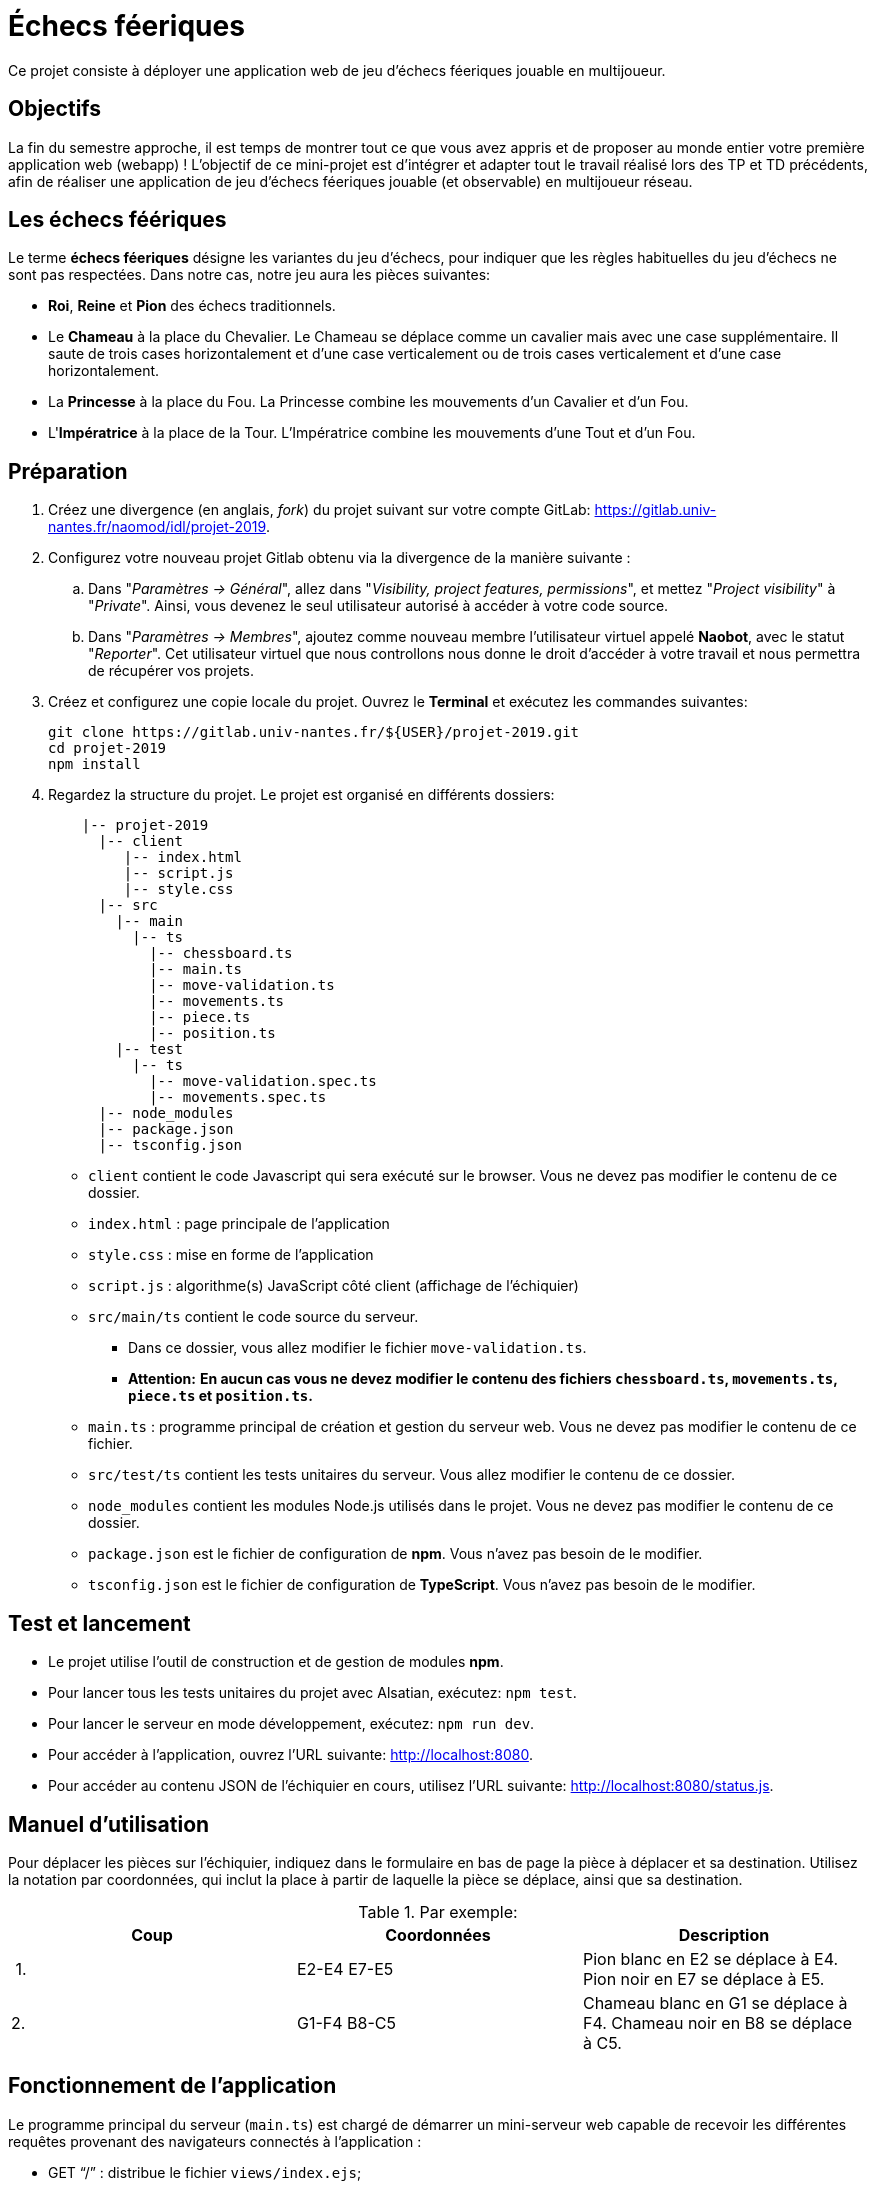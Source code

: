 = Échecs féeriques

Ce projet consiste à déployer une application web de jeu d'échecs féeriques jouable en multijoueur.

== Objectifs

La fin du semestre approche, il est temps de montrer tout ce que vous avez appris et de proposer au monde entier votre première application web (webapp) !
L'objectif de ce mini-projet est d'intégrer et adapter tout le travail réalisé lors des TP et TD précédents, afin de réaliser une application de jeu d'échecs féeriques jouable (et observable) en multijoueur réseau.

== Les échecs féériques

Le terme *échecs féeriques* désigne les variantes du jeu d'échecs, pour indiquer que les règles habituelles du jeu d'échecs ne sont pas respectées.
Dans notre cas, notre jeu aura les pièces suivantes:

- *Roi*, *Reine* et *Pion* des échecs traditionnels.
- Le *Chameau* à la place du Chevalier. Le Chameau se déplace comme un cavalier mais avec une case supplémentaire. Il saute de trois cases horizontalement et d'une case verticalement ou de trois cases verticalement et d'une case horizontalement.
- La *Princesse* à la place du Fou. La Princesse combine les mouvements d'un Cavalier et d'un Fou.
- L'*Impératrice* à la place de la Tour. L'Impératrice combine les mouvements d'une Tout et d'un Fou.

== Préparation

. Créez une divergence (en anglais, _fork_) du projet suivant sur votre compte GitLab: https://gitlab.univ-nantes.fr/naomod/idl/projet-2019.
. Configurez votre nouveau projet Gitlab obtenu via la divergence de la manière suivante :
.. Dans "_Paramètres → Général_", allez dans "_Visibility, project features, permissions_", et mettez "_Project visibility_" à "_Private_".
Ainsi, vous devenez le seul utilisateur autorisé à accéder à votre code source.
..  Dans "_Paramètres → Membres_", ajoutez comme nouveau membre l'utilisateur virtuel appelé *Naobot*, avec le statut "_Reporter_".
Cet utilisateur virtuel que nous controllons nous donne le droit d'accéder à votre travail et nous permettra de récupérer vos projets.
. Créez et configurez une copie locale du projet. Ouvrez le *Terminal* et exécutez les commandes suivantes:
+
[source,bash]
----
git clone https://gitlab.univ-nantes.fr/${USER}/projet-2019.git
cd projet-2019
npm install
----

. Regardez la structure du projet. Le projet est organisé en différents dossiers:
+
[source,txt]
----
    |-- projet-2019
      |-- client
         |-- index.html
         |-- script.js
         |-- style.css
      |-- src
        |-- main
          |-- ts
            |-- chessboard.ts
            |-- main.ts
            |-- move-validation.ts
            |-- movements.ts
            |-- piece.ts
            |-- position.ts
        |-- test
          |-- ts
            |-- move-validation.spec.ts
            |-- movements.spec.ts
      |-- node_modules
      |-- package.json
      |-- tsconfig.json
----

** `client` contient le code Javascript qui sera exécuté sur le browser. Vous ne devez pas modifier le contenu de ce dossier.
** `index.html` : page principale de l'application
** `style.css` : mise en forme de l'application
** `script.js` : algorithme(s) JavaScript côté client (affichage de l'échiquier)
** `src/main/ts` contient le code source du serveur.
*** Dans ce dossier, vous allez modifier le fichier `move-validation.ts`.
*** *Attention:* *En aucun cas vous ne devez modifier le contenu des fichiers `chessboard.ts`, `movements.ts`, `piece.ts` et `position.ts`.*
** `main.ts` : programme principal de création et gestion du serveur web.  Vous ne devez pas modifier le contenu de ce fichier.
** `src/test/ts` contient les tests unitaires du serveur. Vous allez modifier le contenu de ce dossier.
** `node_modules` contient les modules Node.js utilisés dans le projet. Vous ne devez pas modifier le contenu de ce dossier.
** `package.json` est le fichier de configuration de *npm*. Vous n'avez pas besoin de le modifier.
** `tsconfig.json` est le fichier de configuration de *TypeScript*. Vous n'avez pas besoin de le modifier.


== Test et lancement

* Le projet utilise l'outil de construction et de gestion de modules *npm*.
* Pour lancer tous les tests unitaires du projet avec Alsatian, exécutez: `npm test`.
* Pour lancer le serveur en mode développement, exécutez: `npm run dev`.
* Pour accéder à l'application, ouvrez l'URL suivante: http://localhost:8080.
* Pour accéder au contenu JSON de l'échiquier en cours, utilisez l'URL suivante: http://localhost:8080/status.js.

== Manuel d'utilisation

Pour déplacer les pièces sur l'échiquier, indiquez dans le formulaire en bas de page la pièce à déplacer et sa destination.
Utilisez la notation par coordonnées, qui inclut la place à partir de laquelle la pièce se déplace, ainsi que sa destination.

.Par exemple:
|===
|Coup |Coordonnées |Description 

| 1. |E2-E4 E7-E5 |Pion blanc en E2 se déplace à E4. Pion noir en E7 se déplace à E5.
| 2. |G1-F4 B8-C5 |Chameau  blanc en G1 se déplace à F4. Chameau noir en B8 se déplace à C5.
|===

== Fonctionnement de l'application

Le programme principal du serveur (`main.ts`) est chargé de démarrer un mini-serveur web capable de recevoir les différentes requêtes provenant des navigateurs connectés à l'application :

* GET "`/`" : distribue le fichier `views/index.ejs`;
* GET "`/status.js`" : génère et distribue l'échiquier en cours au format JSON.
* POST "`/`" : reçoit et traite un coup à jouer;

Ces trois traitements correspondent aux différents appels à `app.get()` et `app.post()` du programme principal.

== Chronologie d'une partie

. Lorsqu'un utilisateur se connecte à l'application (adresse *"/"*), le serveur distribue alors la page html principale composée d'un échiquier vierge et d'une zone de saisie permettant à l'utilisateur de remplir le coup à jouer.

. Le navigateur internet récupère immédiatement les informations de la partie en cours présentes à l'adresse `/status.js` et remplit l'échiquier à l'aide d'un script situé dans le fichier `script.js`. Ces deux scripts se trouvent dans le dossier `client`.

. Un clic sur le bouton "Envoyer" effectue une requête de type *POST* au à l'adresse *"/"* du serveur, contenant les informations du champs de texte associé.
Le serveur traite alors la requête afin de jouer le coup demandé.

. La page internet du joueur est alors rechargée automatiquement, affichant ainsi le nouvel état de la partie.

. etc…

== Travail à réaliser

=== Validation des mouvements

La version actuelle permet le déplacement libre des pièces, sans respecter les règles des échecs.
Pour l'instant, seuls les déplacements des pions sont validés.
Vous devez mettre en oeuvre la validations des déplacements des autres pièces: le Roi, la Dame, le Chameau, la Princesse et l'Impératrice. 

Le traitement des déplacements se fait de la façon suivante:

. Lorsqu'une requête *POST* arrive, le serveur extrait la valeur du champ envoyé et appelle la fonction `processMove()` du module `movements`.

. La fonction `processMove()` appelle une autre fonction, `parseMoveString()`, qui transforme une chaîne de caractères en un déplacement (`interface Move`) entre 2 positions (`interface Position`).

. La fonction `processMove()` appelle ensuite la fonction `isMovePossible()`, qui fait appel à différentes fonctions de validation spécifiques aux pièces de l'échiquier (une par type de pièce). 
Le module `move-validation` contient toutes les fonctions de validation de déplacements.

. Par exemple, lorsqu'il s'agit d'un Pion blanc, la fonction `isMovePossible()` appelle la fonction `whitePawnMove()`, qui retourne `true` si le déplacement est possible ou `false` si ce n'est pas le cas.

. Si le mouvement est possible, c'est à dire la fonction `isMovePossible()` retourne `true`, la fonction `processMove()` appelle la fonction `performMove()`, qui effectue le déplacement.

Vous devez donc parcourir le module `move-validation` et implémenter les fonctions de validation contenant le commentaire "`// #TODO:`". 

=== Tests unitaires

Pour vérifier que les fonctions du module `move-validation` fonctionnent correctement, vous devez écrire des tests unitaires, qui vont vérifier que les fonctions acceptent les mouvements possibles et n'acceptent pas les mouvements impossibles.
Les mouvements sont possibles (ou impossibles) en accord avec les https://fr.wikipedia.org/wiki/Échecs[règles des échecs],
ainsi qu'en accord avec les 3 pièces féériques.
Comme ces règles sont complexes, vous serez mené à écrire plusieurs tests unitaires pour vérifier les mouvements possibles et impossibles d'une même pièce.

Les signatures des fonctions du module `move-validation` suivent la même convention :

[source,ts]
----
function colorPieceMove(board: Chessboard, move: Move): boolean
----

Le paramètre `board` contient l'échiquier de la partie en cours et `move` contient le déplacement demandé par le joueur à travers le browser.
Le paramètre `move` contient 2 coordonnées de type `Position`, représentant le début et la fin du déplacement.
Les coordonnées indiquent *toujours* des cases à l'intérieur de l'échiquier, c'est à dire, une colonne entre `A` et `H` et une ligne entre `1` et `8`.
Donc, il n'y a pas besoin de vérifier si un déplacement conduit une pièce à l'extérieur de l'échiquier.

Les tests unitaires de la fonction `blackPawnMove()` ont déjà été implémentés, vous les trouverez dans le fichier `./src/test/ts/pawn-move-validation-spec.ts`.
*Vous devez compléter tous les squelettes de tests unitaires fournis à l'intérieur de ce fichier !* 

Vous devez procéder par itérations successives, n'essayez pas d'implémenter les fonctions d'un seul trait. Observez le cycle de développement suivant:

. Implémentez une fonctionnalité simple.
. Écrivez le ou les tests unitaires qui vérifient cette fonctionnalité.
. Exécutez les tests pour vérifier que la fonctionnalité marche correctement et la non-régression.
. Recommencez avec la fonctionnalité suivante.

Par exemple, lorsque vous allez implémenter les fonctions qui valident le mouvement des Impératrices (`blackEmpressMove()` et `whiteEmpressMove()`) , vous pouvez subdiviser leurs comportements en différentes fonctionnalités: 

* Validation des mouvements horizontaux, verticaux et diagonaux, sans se préoccuper des autres pièces.
* Invalidation d'des mouvements (horizontaux, verticaux et diagonaux) lorsque la case finale contient une pièce de même couleur.
* Validation des mouvements (horizontaux, verticaux et diagonaux) qui se terminent sur une case contenant une pièce d'une couleur différente.
* Invalidation des mouvements (horizontaux, verticaux et diagonaux) lorsque toutes les cases intermédiaires ne sont pas vides.

=== Exemple: validation des mouvements d'une Impératrice en plusieurs étapes

==== Etape 1

Commencez par la 1e fonctionnalité, la validation des déplacements horizontaux:

[source,ts]
----
// Dans le fichier "move-validation.ts"
export function empressMove(board: Chessboard, move: Move): boolean {
    return move.from.rank === move.to.rank; // Si les lignes de début de fin sont les mêmes, le déplacement est horizontal
}
----

Écrivez ensuite le test unitaire pour cette fonctionnalité:

[source,ts]
----
// Dans le fichier "empress-move-validation.spec.ts"
let chessboard : Chessboard;

export class TestEmpressMoves {
    @Setup
    beforeEach(){
        chessboard = createEmptyChessboard();

        // La variable "positionE4" a été créée au début du module pour simplifier le code des tests
        // Place une Impératrice sur la case E4 d'un échiquier vide:

        putPiece(chessboard, positionE4, pieces.blackEmpress);
    }

    @Test("An empress can move horizontally")
    testCanMoveHorizontally() {
        // Les variable "moveE4_H4" et "moveE4_14" ont été créées au début 
        // du module pour simplifier le code des tests.
        // Le déplacement doit être possible:

        Expect(isPossible.empressMove(chessboard, moveE4_H4)).toBeTruthy();
        Expect(isPossible.empressMove(chessboard, moveE4_A4)).toBeTruthy();
    }
}
----

==== Etape 2

Nouvelle fonctionnalité à implémenter: la validation des déplacements verticaux. 
Modifiez la fonction `empressMove()`:

[source,ts]
----
// Dans le fichier "move-validation.ts"
export function empressMove(board: Chessboard, move: Move): boolean {
    return move.from.rank === move.to.rank || // Si les lignes de début de fin sont les mêmes, le déplacement est horizontal
        move.from.file === move.to.file;  // Si les colonnes de début de fin sont les mêmes, le déplacement est vertical
}
----

Écrivez ensuite un nouveau test unitaire pour cette nouvelle fonctionnalité:

[source,ts]
----
// Dans le fichier "empress-move-validation.spec.ts"
export class TestRocoMoves {
    // (...)

    @Test("An empress can move vertically")
    testCanMoveVertically() {
        Expect(isPossible.empressMove(chessboard, moveE4_E8)).toBeTruthy();
        Expect(isPossible.empressMove(chessboard, moveE4_E1)).toBeTruthy();
    }
}
----

==== Autres étapes

Suivez la même démarche pour implémenter et tester les autres fonctionnalités, c'est à dire, les autres mouvements possibles des Impératrices.

=== Rendu

Pour rendre le projet, il vous suffit de vous assurer d'avoir :

- bien effectué tous les _commits_ et _pushs_ nécessaires avec `git`,
- bien ajouté *Naobot* comme membre _Reporter_ de votre projet,
- bien commité et pushé tous vos changements et fichiers de travail.

Si vous le souhaitez, vous pouvez également ajouter un fichier "`RENDU.md`" à la racine du projet, afin de décrire les spécificités de votre projet (choix techniques, parties non traitées, extensions non demandées, etc.).

Tant que tout cela est bien fait avant la date limite de rendu, alors tout est bon !

=== Derniers conseils

* Rappelez-vous que « _Une fonction sans test unitaire ne fonctionne pas_ » !

* Rappelez-vous aussi que «*N'importe qui peut écrire du code compréhensible par les ordinateurs, mais seulement les bon développeurs parviennent à écrire du code intelligible par les humains* » !

* Écrivez les tests unitaires avant ou en même temps que les fonctions. Ne les laissez pas pour la fin, les test unitaires sont très utiles pendant le développement et vous feront gagner du temps.

* Faites bon usage de `git` : effectuez des _commits_ et des _pushs_ régulièrement ! Cela vous permet d'éviter de perdre votre travail, et de mieux collaborer en équipe.
